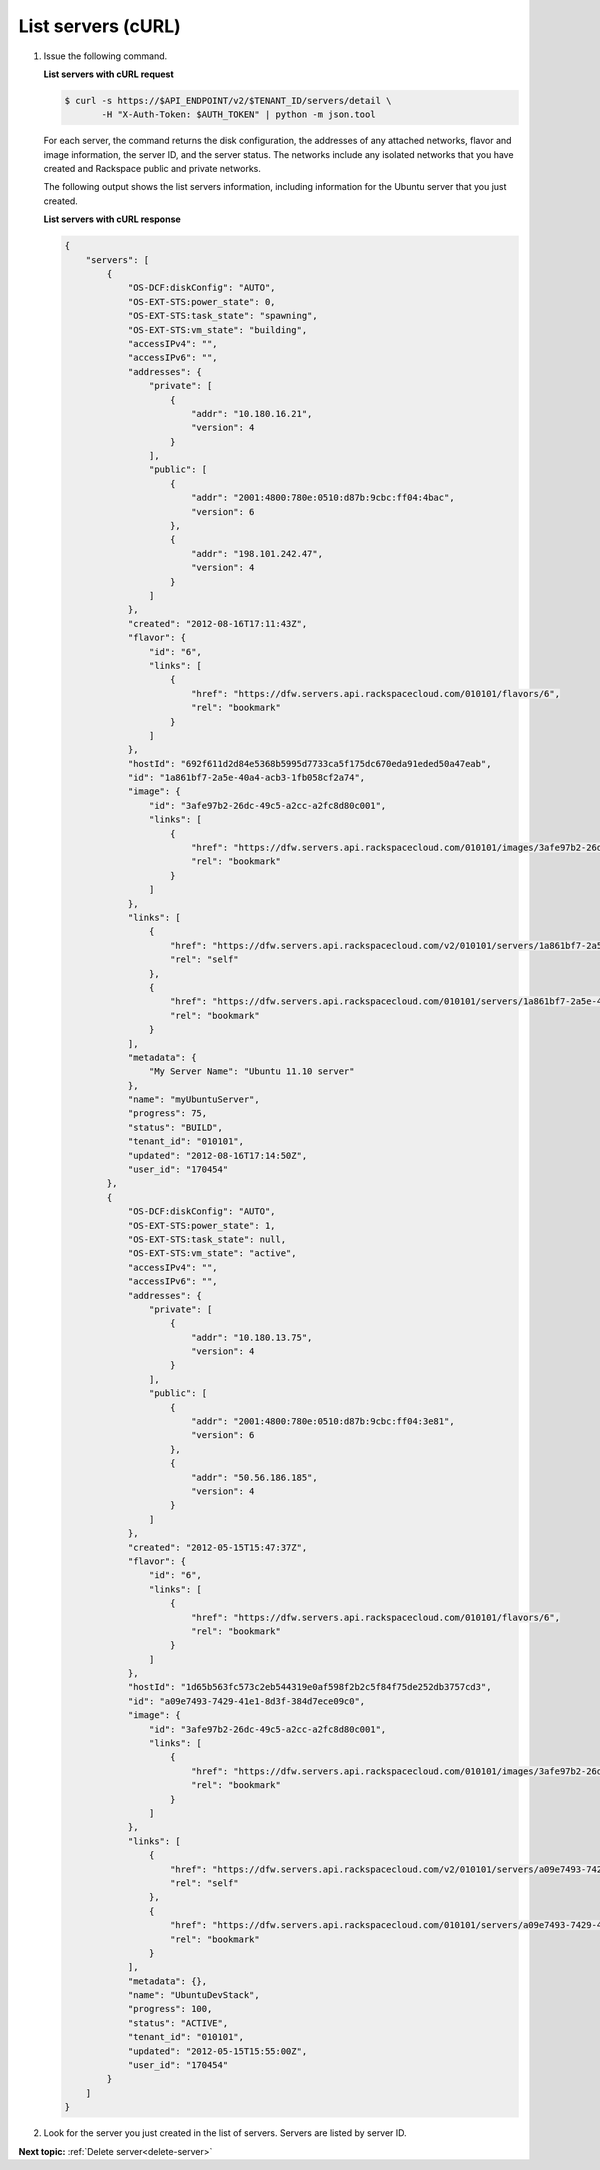.. _list-servers-with-curl:

List servers (cURL)
~~~~~~~~~~~~~~~~~~~~~~~

#. Issue the following command.

   **List servers with cURL request**

   .. code::  

       $ curl -s https://$API_ENDPOINT/v2/$TENANT_ID/servers/detail \
              -H "X-Auth-Token: $AUTH_TOKEN" | python -m json.tool

   For each server, the command returns the disk configuration, the addresses of any 
   attached networks, flavor and image information, the server ID, and the server status. 
   The networks include any isolated networks that you have created and Rackspace public 
   and private networks.

   The following output shows the list servers information, including information for the 
   Ubuntu server that you just created.
   
   **List servers with cURL response**

   .. code::  

       {
           "servers": [
               {
                   "OS-DCF:diskConfig": "AUTO", 
                   "OS-EXT-STS:power_state": 0, 
                   "OS-EXT-STS:task_state": "spawning", 
                   "OS-EXT-STS:vm_state": "building", 
                   "accessIPv4": "", 
                   "accessIPv6": "", 
                   "addresses": {
                       "private": [
                           {
                               "addr": "10.180.16.21", 
                               "version": 4
                           }
                       ], 
                       "public": [
                           {
                               "addr": "2001:4800:780e:0510:d87b:9cbc:ff04:4bac", 
                               "version": 6
                           }, 
                           {
                               "addr": "198.101.242.47", 
                               "version": 4
                           }
                       ]
                   }, 
                   "created": "2012-08-16T17:11:43Z", 
                   "flavor": {
                       "id": "6", 
                       "links": [
                           {
                               "href": "https://dfw.servers.api.rackspacecloud.com/010101/flavors/6", 
                               "rel": "bookmark"
                           }
                       ]
                   }, 
                   "hostId": "692f611d2d84e5368b5995d7733ca5f175dc670eda91eded50a47eab", 
                   "id": "1a861bf7-2a5e-40a4-acb3-1fb058cf2a74", 
                   "image": {
                       "id": "3afe97b2-26dc-49c5-a2cc-a2fc8d80c001", 
                       "links": [
                           {
                               "href": "https://dfw.servers.api.rackspacecloud.com/010101/images/3afe97b2-26dc-49c5-a2cc-a2fc8d80c001", 
                               "rel": "bookmark"
                           }
                       ]
                   }, 
                   "links": [
                       {
                           "href": "https://dfw.servers.api.rackspacecloud.com/v2/010101/servers/1a861bf7-2a5e-40a4-acb3-1fb058cf2a74", 
                           "rel": "self"
                       }, 
                       {
                           "href": "https://dfw.servers.api.rackspacecloud.com/010101/servers/1a861bf7-2a5e-40a4-acb3-1fb058cf2a74", 
                           "rel": "bookmark"
                       }
                   ], 
                   "metadata": {
                       "My Server Name": "Ubuntu 11.10 server"
                   }, 
                   "name": "myUbuntuServer", 
                   "progress": 75,  
                   "status": "BUILD", 
                   "tenant_id": "010101", 
                   "updated": "2012-08-16T17:14:50Z", 
                   "user_id": "170454"
               }, 
               {
                   "OS-DCF:diskConfig": "AUTO", 
                   "OS-EXT-STS:power_state": 1, 
                   "OS-EXT-STS:task_state": null, 
                   "OS-EXT-STS:vm_state": "active", 
                   "accessIPv4": "", 
                   "accessIPv6": "", 
                   "addresses": {
                       "private": [
                           {
                               "addr": "10.180.13.75", 
                               "version": 4
                           }
                       ], 
                       "public": [
                           {
                               "addr": "2001:4800:780e:0510:d87b:9cbc:ff04:3e81", 
                               "version": 6
                           }, 
                           {
                               "addr": "50.56.186.185", 
                               "version": 4
                           }
                       ]
                   }, 
                   "created": "2012-05-15T15:47:37Z", 
                   "flavor": {
                       "id": "6", 
                       "links": [
                           {
                               "href": "https://dfw.servers.api.rackspacecloud.com/010101/flavors/6", 
                               "rel": "bookmark"
                           }
                       ]
                   }, 
                   "hostId": "1d65b563fc573c2eb544319e0af598f2b2c5f84f75de252db3757cd3", 
                   "id": "a09e7493-7429-41e1-8d3f-384d7ece09c0", 
                   "image": {
                       "id": "3afe97b2-26dc-49c5-a2cc-a2fc8d80c001", 
                       "links": [
                           {
                               "href": "https://dfw.servers.api.rackspacecloud.com/010101/images/3afe97b2-26dc-49c5-a2cc-a2fc8d80c001", 
                               "rel": "bookmark"
                           }
                       ]
                   }, 
                   "links": [
                       {
                           "href": "https://dfw.servers.api.rackspacecloud.com/v2/010101/servers/a09e7493-7429-41e1-8d3f-384d7ece09c0", 
                           "rel": "self"
                       }, 
                       {
                           "href": "https://dfw.servers.api.rackspacecloud.com/010101/servers/a09e7493-7429-41e1-8d3f-384d7ece09c0", 
                           "rel": "bookmark"
                       }
                   ], 
                   "metadata": {}, 
                   "name": "UbuntuDevStack", 
                   "progress": 100, 
                   "status": "ACTIVE", 
                   "tenant_id": "010101", 
                   "updated": "2012-05-15T15:55:00Z", 
                   "user_id": "170454"
               }
           ]
       }

#. Look for the server you just created in the list of servers. Servers are listed by
   server ID.

**Next topic:** :ref:`Delete server<delete-server>` 